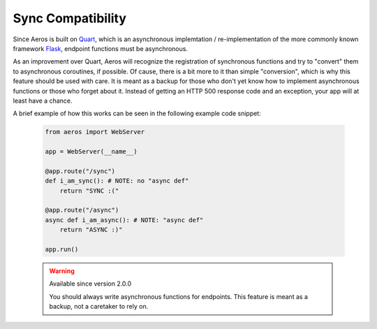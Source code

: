 Sync Compatibility
===========================================================

Since Aeros is built on `Quart <https://pypi.org/project/Quart/>`_, which
is an asynchronous implemtation / re-implementation of the more commonly
known framework `Flask <https://pypi.org/project/Flask/>`_, endpoint
functions must be asynchronous.

As an improvement over Quart, Aeros will recognize the registration of synchronous
functions and try to "convert" them to asynchronous coroutines, if possible. Of
cause, there is a bit more to it than simple "conversion", which is why this feature
should be used with care. It is meant as a backup for those who don't yet know how
to implement asynchronous functions or those who forget about it. Instead of getting
an HTTP 500 response code and an exception, your app will at least have a chance.

A brief example of how this works can be seen in the following example code snippet:

    .. code-block::

        from aeros import WebServer

        app = WebServer(__name__)

        @app.route("/sync")
        def i_am_sync(): # NOTE: no "async def"
            return "SYNC :("

        @app.route("/async")
        async def i_am_async(): # NOTE: "async def"
            return "ASYNC :)"

        app.run()


    .. warning:: Available since version 2.0.0

        You should always write asynchronous functions for endpoints. This feature is
        meant as a backup, not a caretaker to rely on.
